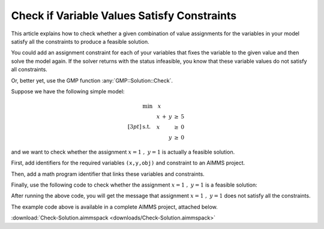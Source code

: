 Check if Variable Values Satisfy Constraints
==============================================

.. meta::
   :description: Before solving a mathematical program, you can check whehter the current values satisfy some or all of the constraints.
   :keywords: validation, initial value, checking mathematical programming instance


This article explains how to check whether a given combination of value assignments for the variables in your model satisfy all the constraints to produce a feasible solution. 

You could add an assignment constraint for each of your variables that fixes the variable to the given value and then solve the model again. If the solver returns with the status infeasible, you know that these variable values do not satisfy all constraints.

Or, better yet, use the GMP function :any:`GMP::Solution::Check`.

Suppose we have the following simple model:

.. math:: \begin{align*} &\mathrm{min} \quad x \\[3pt] &\mathrm{s.t.} \quad \begin{array}[t]{r c r c r} x & + & y & \geq & 5 \\ x & & & \geq &  0 \\  & & y & \geq &  0 \end{array} \end{align*}


and we want to check whether the assignment :math:`x=1\ ,\ y=1` is actually a feasible solution. 

First, add identifiers for the required variables ``(x,y,obj)`` and constraint to an AIMMS project. 

Then, add a math program identifier that links these variables and constraints. 

Finally, use the following code to check whether the assignment :math:`x=1\ ,\ y=1` is a feasible solution:

.. code-block:: aimms
    :linenos:
    
    !We want to check if x=1, y=1 is a feasible solution for our MathProgram

    !First we must generate the GMP for our MathProgram
    generatedMP := GMP::Instance::Generate(
       MP   : MathProgram ) ; 

    !Then we must assign the values we want to check to the variables
    x := 1 ; 
    y := 1 ; 

    !Now retrieve the values from the variables in the model to
    !solution number 1 of this generated math program.

    GMP::Solution::RetrieveFromModel(
        GMP      : generatedMP , 
        solution : 1 ) ; 


    !We can now use the GMP::Solution::Check to check solution
    !number 1.
    GMP::Solution::Check(
        GMP       : generatedMP ,   !The Math program we want to use
        solution  : 1 ,         !The solution number we want to check
        numInfeas : numberOfInfeasibilities , !store # of infeasibilities 
        sumInfeas : sumOfInfeasibilities ,    !store sum infeasibilities
        skipObj   : 1 ) ;       !Objective can be skipped

    !Now we can check the number of infeasibilities. If there are no 
    !infeasibilities, it means the variables values satisfy all constraints
    if numberOfInfeasibilities then 
        message := "Variable values do not satisfy all constraints:\n"  ; 
        message += "Number of infeasibilities = " + numberOfInfeasibilities + "\n" ; 
        message += "Sum of infeasibilities = " + sumOfInfeasibilities ; 
        dialogMessage( message ) ; 
    else
        dialogMessage("Variable values are feasible for all constraints") ; 
    endif ; 


After running the above code, you will get the message that assignment :math:`x=1\ ,\ y=1` does not satisfy all the constraints.


The example code above is available in a complete AIMMS project, attached below.

:download:`Check-Solution.aimmspack <downloads/Check-Solution.aimmspack>`



